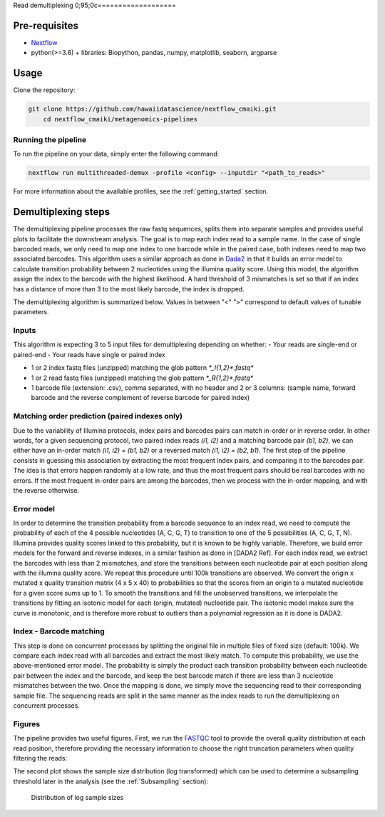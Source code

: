 Read demultiplexing
0;95;0c===================

Pre-requisites
--------------

- `Nextflow <https://www.nextflow.io/docs/latest/getstarted.html>`_
- python(>=3.6) + libraries: Biopython, pandas, numpy, matplotlib, seaborn, argparse

Usage
-----

Clone the repository:

.. code-block:: bash

    git clone https://github.com/hawaiidatascience/nextflow_cmaiki.git
	cd nextflow_cmaiki/metagenomics-pipelines

Running the pipeline
^^^^^^^^^^^^^^^^^^^^

To run the pipeline on your data, simply enter the following command:

.. code-block:: bash

    nextflow run multithreaded-demux -profile <config> --inputdir "<path_to_reads>"

For more information about the available profiles, see the :ref:`getting_started` section.

Demultiplexing steps
--------------------

The demultiplexing pipeline processes the raw fastq sequences, splits them into separate samples and provides useful plots to facilitate the downstream analysis.
The goal is to map each index read to a sample name. In the case of single barcoded reads, we only need to map one index to one barcode while in the paired case, both indexes need to map two associated barcodes. This algorithm uses a similar approach as done in `Dada2 <https://www.researchgate.net/publication/303502659_DADA2_High-resolution_sample_inference_from_Illumina_amplicon_data>`_ in that it builds an error model to calculate transition probability between 2 nucleotides using the illumina quality score. Using this model, the algorithm assign the index to the barcode with the highest likelihood. A hard threshold of 3 mismatches is set so that if an index has a distance of more than 3 to the most likely barcode, the index is dropped.

The demultiplexing algorithm is summarized below. Values in between "<" ">" correspond to default values of tunable parameters.

Inputs
^^^^^^

This algorithm is expecting 3 to 5 input files for demultiplexing depending on whether:
- Your reads are single-end or paired-end
- Your reads have single or paired index

- 1 or 2 index fastq files (unzipped) matching the glob pattern `*_I{1,2}*.fastq*`
- 1 or 2 read fastq files (unzipped) matching the glob pattern `*_R{1,2}*.fastq*`
- 1 barcode file (extension: .csv), comma separated, with no header and 2 or 3 columns: (sample name, forward barcode and the reverse complement of reverse barcode for paired index)

Matching order prediction (paired indexes only)
^^^^^^^^^^^^^^^^^^^^^^^^^^^^^^^^^^^^^^^^^^^^^^^

Due to the variability of Illumina protocols, index pairs and barcodes pairs can match in-order or in reverse order. In other words, for a given sequencing protocol, two paired index reads `(i1, i2)` and a matching barcode pair `(b1, b2)`, we can either have an in-order match `(i1, i2) = (b1, b2)` or a reversed match `(i1, i2) = (b2, b1)`. The first step of the pipeline consists in guessing this association by extracting the most frequent index pairs, and comparing it to the barcodes pair. The idea is that errors happen randomly at a low rate, and thus the most frequent pairs should be real barcodes with no errors. If the most frequent in-order pairs are among the barcodes, then we process with the in-order mapping, and with the reverse otherwise.

Error model
^^^^^^^^^^^

In order to determine the transition probability from a barcode sequence to an index read, we need to compute the probability of each of the 4 possible nucleotides (A, C, G, T) to transition to one of the 5 possibilities (A, C, G, T, N). Illumina provides quality scores linked to this probability, but it is known to be highly variable. Therefore, we build error models for the forward and reverse indexes, in a similar fashion as done in [DADA2 Ref]. For each index read,  we extract the barcodes with less than 2 mismatches,  and store the transitions between each nucleotide pair at each position along with the illumina quality score. We repeat this procedure until 100k transitions are observed. We convert the origin x mutated x quality transition matrix (4 x 5 x 40) to probabilities so that the scores from an origin to a mutated nucleotide for a given score sums up to 1. To smooth the transitions and fill the unobserved transitions, we interpolate the transitions by fitting an isotonic model for each (origin, mutated) nucleotide pair. The isotonic model makes sure the curve is monotonic, and is therefore more robust to outliers than a polynomial regression as it is done is DADA2. 

Index - Barcode matching
^^^^^^^^^^^^^^^^^^^^^^^^

This step is done on concurrent processes by splitting the original file in multiple files of fixed size (default: 100k). We compare each index read with all barcodes and extract the most likely match. To compute this probability, we use the above-mentioned error model. The probability is simply the product each transition probability between each nucleotide pair between the index and the barcode, and keep the best barcode match if there are less than 3 nucleotide mismatches between the two.
Once the mapping is done, we simply move the sequencing read to their corresponding sample file. The sequencing reads are split in the same manner as the index reads to run the demultiplexing on concurrent processes.

Figures
^^^^^^^

The pipeline provides two useful figures. First, we run the `FASTQC <https://www.bioinformatics.babraham.ac.uk/projects/fastqc/>`_ tool to provide the overall quality distribution at each read position, therefore providing the necessary information to choose the right truncation parameters when quality filtering the reads:


The second plot shows the sample size distribution (log transformed) which can be used to determine a subsampling threshold later in the analysis (see the :ref:`Subsampling` section):

.. figure:: ../../docs/source/img/subsampling.pdf
   :scale: 50 %
   :alt: sample size distribution

   Distribution of log sample sizes
